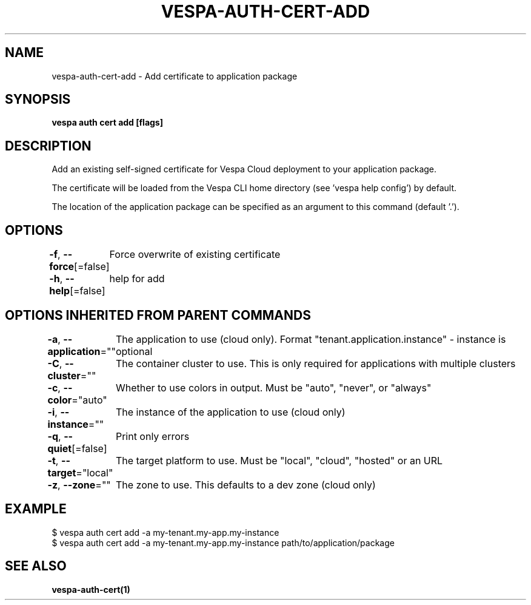 .nh
.TH "VESPA-AUTH-CERT-ADD" "1" "Jun 2025" "" ""

.SH NAME
vespa-auth-cert-add - Add certificate to application package


.SH SYNOPSIS
\fBvespa auth cert add [flags]\fP


.SH DESCRIPTION
Add an existing self-signed certificate for Vespa Cloud deployment to your application package.

.PP
The certificate will be loaded from the Vespa CLI home directory (see 'vespa
help config') by default.

.PP
The location of the application package can be specified as an argument to this
command (default '.').


.SH OPTIONS
\fB-f\fP, \fB--force\fP[=false]
	Force overwrite of existing certificate

.PP
\fB-h\fP, \fB--help\fP[=false]
	help for add


.SH OPTIONS INHERITED FROM PARENT COMMANDS
\fB-a\fP, \fB--application\fP=""
	The application to use (cloud only). Format "tenant.application.instance" - instance is optional

.PP
\fB-C\fP, \fB--cluster\fP=""
	The container cluster to use. This is only required for applications with multiple clusters

.PP
\fB-c\fP, \fB--color\fP="auto"
	Whether to use colors in output. Must be "auto", "never", or "always"

.PP
\fB-i\fP, \fB--instance\fP=""
	The instance of the application to use (cloud only)

.PP
\fB-q\fP, \fB--quiet\fP[=false]
	Print only errors

.PP
\fB-t\fP, \fB--target\fP="local"
	The target platform to use. Must be "local", "cloud", "hosted" or an URL

.PP
\fB-z\fP, \fB--zone\fP=""
	The zone to use. This defaults to a dev zone (cloud only)


.SH EXAMPLE
.EX
$ vespa auth cert add -a my-tenant.my-app.my-instance
$ vespa auth cert add -a my-tenant.my-app.my-instance path/to/application/package
.EE


.SH SEE ALSO
\fBvespa-auth-cert(1)\fP
